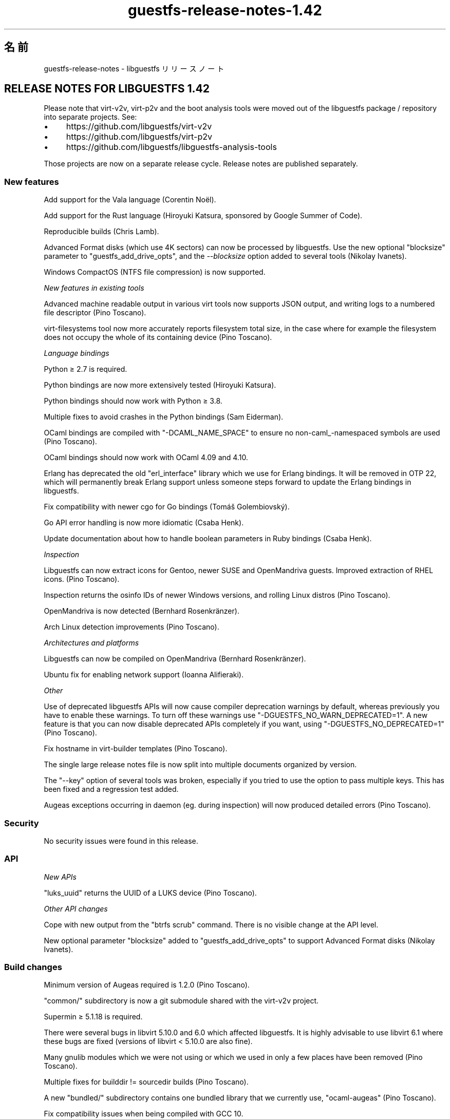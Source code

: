 .\" -*- mode: troff; coding: utf-8 -*-
.\" Automatically generated by Podwrapper::Man 1.52.0 (Pod::Simple 3.45)
.\"
.\" Standard preamble:
.\" ========================================================================
.de Sp \" Vertical space (when we can't use .PP)
.if t .sp .5v
.if n .sp
..
.de Vb \" Begin verbatim text
.ft CW
.nf
.ne \\$1
..
.de Ve \" End verbatim text
.ft R
.fi
..
.\" \*(C` and \*(C' are quotes in nroff, nothing in troff, for use with C<>.
.ie n \{\
.    ds C` ""
.    ds C' ""
'br\}
.el\{\
.    ds C`
.    ds C'
'br\}
.\"
.\" Escape single quotes in literal strings from groff's Unicode transform.
.ie \n(.g .ds Aq \(aq
.el       .ds Aq '
.\"
.\" If the F register is >0, we'll generate index entries on stderr for
.\" titles (.TH), headers (.SH), subsections (.SS), items (.Ip), and index
.\" entries marked with X<> in POD.  Of course, you'll have to process the
.\" output yourself in some meaningful fashion.
.\"
.\" Avoid warning from groff about undefined register 'F'.
.de IX
..
.nr rF 0
.if \n(.g .if rF .nr rF 1
.if (\n(rF:(\n(.g==0)) \{\
.    if \nF \{\
.        de IX
.        tm Index:\\$1\t\\n%\t"\\$2"
..
.        if !\nF==2 \{\
.            nr % 0
.            nr F 2
.        \}
.    \}
.\}
.rr rF
.\" ========================================================================
.\"
.IX Title "guestfs-release-notes-1.42 1"
.TH guestfs-release-notes-1.42 1 2024-01-05 libguestfs-1.52.0 "Virtualization Support"
.\" For nroff, turn off justification.  Always turn off hyphenation; it makes
.\" way too many mistakes in technical documents.
.if n .ad l
.nh
.SH 名前
.IX Header "名前"
guestfs-release-notes \- libguestfs リリースノート
.SH "RELEASE NOTES FOR LIBGUESTFS 1.42"
.IX Header "RELEASE NOTES FOR LIBGUESTFS 1.42"
Please note that virt\-v2v, virt\-p2v and the boot analysis tools were moved out of the libguestfs package / repository into separate projects.  See:
.IP \(bu 4
https://github.com/libguestfs/virt\-v2v
.IP \(bu 4
https://github.com/libguestfs/virt\-p2v
.IP \(bu 4
https://github.com/libguestfs/libguestfs\-analysis\-tools
.PP
Those projects are now on a separate release cycle.  Release notes are published separately.
.SS "New features"
.IX Subsection "New features"
Add support for the Vala language (Corentin Noël).
.PP
Add support for the Rust language (Hiroyuki Katsura, sponsored by Google Summer of Code).
.PP
Reproducible builds (Chris Lamb).
.PP
Advanced Format disks (which use 4K sectors) can now be processed by libguestfs.  Use the new optional \f(CW\*(C`blocksize\*(C'\fR parameter to \f(CW\*(C`guestfs_add_drive_opts\*(C'\fR, and the \fI\-\-blocksize\fR option added to several tools (Nikolay Ivanets).
.PP
Windows CompactOS (NTFS file compression) is now supported.
.PP
\fINew features in existing tools\fR
.IX Subsection "New features in existing tools"
.PP
Advanced machine readable output in various virt tools now supports JSON output, and writing logs to a numbered file descriptor (Pino Toscano).
.PP
virt-filesystems tool now more accurately reports filesystem total size, in the case where for example the filesystem does not occupy the whole of its containing device (Pino Toscano).
.PP
\fILanguage bindings\fR
.IX Subsection "Language bindings"
.PP
Python ≥ 2.7 is required.
.PP
Python bindings are now more extensively tested (Hiroyuki Katsura).
.PP
Python bindings should now work with Python ≥ 3.8.
.PP
Multiple fixes to avoid crashes in the Python bindings (Sam Eiderman).
.PP
OCaml bindings are compiled with \f(CW\*(C`\-DCAML_NAME_SPACE\*(C'\fR to ensure no non\-caml_\-namespaced symbols are used (Pino Toscano).
.PP
OCaml bindings should now work with OCaml 4.09 and 4.10.
.PP
Erlang has deprecated the old \f(CW\*(C`erl_interface\*(C'\fR library which we use for Erlang bindings.  It will be removed in OTP 22, which will permanently break Erlang support unless someone steps forward to update the Erlang bindings in libguestfs.
.PP
Fix compatibility with newer cgo for Go bindings (Tomáš Golembiovský).
.PP
Go API error handling is now more idiomatic (Csaba Henk).
.PP
Update documentation about how to handle boolean parameters in Ruby bindings (Csaba Henk).
.PP
\fIInspection\fR
.IX Subsection "Inspection"
.PP
Libguestfs can now extract icons for Gentoo, newer SUSE and OpenMandriva guests.  Improved extraction of RHEL icons.  (Pino Toscano).
.PP
Inspection returns the osinfo IDs of newer Windows versions, and rolling Linux distros (Pino Toscano).
.PP
OpenMandriva is now detected (Bernhard Rosenkränzer).
.PP
Arch Linux detection improvements (Pino Toscano).
.PP
\fIArchitectures and platforms\fR
.IX Subsection "Architectures and platforms"
.PP
Libguestfs can now be compiled on OpenMandriva (Bernhard Rosenkränzer).
.PP
Ubuntu fix for enabling network support (Ioanna Alifieraki).
.PP
\fIOther\fR
.IX Subsection "Other"
.PP
Use of deprecated libguestfs APIs will now cause compiler deprecation warnings by default, whereas previously you have to enable these warnings. To turn off these warnings use \f(CW\*(C`\-DGUESTFS_NO_WARN_DEPRECATED=1\*(C'\fR.  A new feature is that you can now disable deprecated APIs completely if you want, using \f(CW\*(C`\-DGUESTFS_NO_DEPRECATED=1\*(C'\fR (Pino Toscano).
.PP
Fix hostname in virt-builder templates (Pino Toscano).
.PP
The single large release notes file is now split into multiple documents organized by version.
.PP
The \f(CW\*(C`\-\-key\*(C'\fR option of several tools was broken, especially if you tried to use the option to pass multiple keys.  This has been fixed and a regression test added.
.PP
Augeas exceptions occurring in daemon (eg. during inspection) will now produced detailed errors (Pino Toscano).
.SS Security
.IX Subsection "Security"
No security issues were found in this release.
.SS API
.IX Subsection "API"
\fINew APIs\fR
.IX Subsection "New APIs"
.PP
\&\f(CW\*(C`luks_uuid\*(C'\fR returns the UUID of a LUKS device (Pino Toscano).
.PP
\fIOther API changes\fR
.IX Subsection "Other API changes"
.PP
Cope with new output from the \f(CW\*(C`btrfs scrub\*(C'\fR command.  There is no visible change at the API level.
.PP
New optional parameter \f(CW\*(C`blocksize\*(C'\fR added to \f(CW\*(C`guestfs_add_drive_opts\*(C'\fR to support Advanced Format disks (Nikolay Ivanets).
.SS "Build changes"
.IX Subsection "Build changes"
Minimum version of Augeas required is 1.2.0 (Pino Toscano).
.PP
\&\f(CW\*(C`common/\*(C'\fR subdirectory is now a git submodule shared with the virt\-v2v project.
.PP
Supermin ≥ 5.1.18 is required.
.PP
There were several bugs in libvirt 5.10.0 and 6.0 which affected libguestfs.  It is highly advisable to use libvirt 6.1 where these bugs are fixed (versions of libvirt < 5.10.0 are also fine).
.PP
Many gnulib modules which we were not using or which we used in only a few places have been removed (Pino Toscano).
.PP
Multiple fixes for builddir != sourcedir builds (Pino Toscano).
.PP
A new \f(CW\*(C`bundled/\*(C'\fR subdirectory contains one bundled library that we currently use, \f(CW\*(C`ocaml\-augeas\*(C'\fR (Pino Toscano).
.PP
Fix compatibility issues when being compiled with GCC 10.
.SS 内部
.IX Subsection "内部"
When linking OCaml programs, automake silent rules and the \f(CW\*(C`V=1\*(C'\fR flag are both now obeyed (Pino Toscano).
.PP
The \f(CW\*(C`guestfs_device_index\*(C'\fR API was reimplemented in library code instead of in the daemon.  There should be no observable effect of this change.
.PP
Since Linux 5.6 enumerates \f(CW\*(C`/dev/sdX\*(C'\fR devices in parallel, libguestfs was changed to map API device names to appliance device names, and then do the reverse mapping when returning names from the appliance.  Hopefully this should have no observable effect, but can produce somewhat confusing debugging messages since device names in the debug might not match device names passed in to APIs.  Furthermore the \f(CW\*(C`root=UUID=...\*(C'\fR option is always passed to the appliance (instead of naming the device containing the root filesystem).
.PP
We expect to move from the Zanata service to the Weblate service for translated strings.  For more information see https://bugzilla.redhat.com/1787301
.SS バグ修正
.IX Subsection "バグ修正"
.IP https://bugzilla.redhat.com/1773520 4
.IX Item "https://bugzilla.redhat.com/1773520"
Segfault in python bindings for guestfs_int_py_event_callback_wrapper
.IP https://bugzilla.redhat.com/1746699 4
.IX Item "https://bugzilla.redhat.com/1746699"
Can't import guest from export domain to data domain on rhv4.3 due to error "Invalid parameter: 'DiskType=1'"
.IP https://bugzilla.redhat.com/1733168 4
.IX Item "https://bugzilla.redhat.com/1733168"
virt\-v2v: Use scp \-T in \-i vmx \-it ssh mode
.IP https://bugzilla.redhat.com/1723305 4
.IX Item "https://bugzilla.redhat.com/1723305"
Delete info"export PATH=/path/to/nbdkit\-1.1.x:$PATH" in virt\-v2v\-input\-vmware manual page
.IP https://bugzilla.redhat.com/1705482 4
.IX Item "https://bugzilla.redhat.com/1705482"
python 3.8 requires using \-embed variant of pkgconf file, causing libguestfs to fail to build Python 3.8 bindings
.IP https://bugzilla.redhat.com/1703463 4
.IX Item "https://bugzilla.redhat.com/1703463"
libguestfs cannot inspect disks using WIndows 10 NTFS compression, error "unsupported reparse point"
.IP https://bugzilla.redhat.com/1694268 4
.IX Item "https://bugzilla.redhat.com/1694268"
[PATCH] Add OpenMandriva support
.IP https://bugzilla.redhat.com/1691659 4
.IX Item "https://bugzilla.redhat.com/1691659"
virt\-v2v should show a message when qemu-guest-agent is installed in guest successfully during conversion
.IP https://bugzilla.redhat.com/1690574 4
.IX Item "https://bugzilla.redhat.com/1690574"
virt\-v2v fails to import a guest while cannot find `file_architecture` for a file
.IP https://bugzilla.redhat.com/1680361 4
.IX Item "https://bugzilla.redhat.com/1680361"
[v2v][RHV][Scale] v2v Migration to RHV failed on timed out waiting for transfer to finalize
.IP https://bugzilla.redhat.com/1661871 4
.IX Item "https://bugzilla.redhat.com/1661871"
python bindings wrongly using str for APIs with RBufferOut/FBuffer on Python 3
.IP https://bugzilla.redhat.com/1626503 4
.IX Item "https://bugzilla.redhat.com/1626503"
Unable to maintain static IP address configuration post VM migration
.IP https://bugzilla.redhat.com/1612653 4
.IX Item "https://bugzilla.redhat.com/1612653"
Guest has no disk after rhv-upload converting if target data domain has similar name with other data domain on rhv4.2
.IP https://bugzilla.redhat.com/1605242 4
.IX Item "https://bugzilla.redhat.com/1605242"
Update nbdkit info for vddk in v2v man page
.IP https://bugzilla.redhat.com/1584678 4
.IX Item "https://bugzilla.redhat.com/1584678"
On W2K12r2 rhev-apt does not run non-interactively, causing race when starting rhev-apt service from the command line
.IP https://bugzilla.redhat.com/1518539 4
.IX Item "https://bugzilla.redhat.com/1518539"
Macvtap network will be lost during v2v conversion
.IP https://bugzilla.redhat.com/1351000 4
.IX Item "https://bugzilla.redhat.com/1351000"
virt-customize \-\-commands\-from\-file will fail if there is an extra blank in the file
.SH 関連項目
.IX Header "関連項目"
\&\fBguestfs\-examples\fR\|(1), \fBguestfs\-faq\fR\|(1), \fBguestfs\-performance\fR\|(1), \fBguestfs\-recipes\fR\|(1), \fBguestfs\-testing\fR\|(1), \fBguestfs\fR\|(3), \fBguestfish\fR\|(1), http://libguestfs.org/
.SH 著者
.IX Header "著者"
Ioanna Alifieraki
.PP
Sam Eiderman
.PP
Tomáš Golembiovský
.PP
Csaba Henk
.PP
Nikolay Ivanets
.PP
Richard W.M. Jones
.PP
Hiroyuki Katsura
.PP
Chris Lamb
.PP
Corentin Noël
.PP
Bernhard Rosenkränzer
.PP
Pino Toscano
.SH COPYRIGHT
.IX Header "COPYRIGHT"
Copyright (C) 2009\-2023 Red Hat Inc.
.SH LICENSE
.IX Header "LICENSE"
.SH BUGS
.IX Header "BUGS"
To get a list of bugs against libguestfs, use this link:
https://bugzilla.redhat.com/buglist.cgi?component=libguestfs&product=Virtualization+Tools
.PP
To report a new bug against libguestfs, use this link:
https://bugzilla.redhat.com/enter_bug.cgi?component=libguestfs&product=Virtualization+Tools
.PP
When reporting a bug, please supply:
.IP \(bu 4
The version of libguestfs.
.IP \(bu 4
Where you got libguestfs (eg. which Linux distro, compiled from source, etc)
.IP \(bu 4
Describe the bug accurately and give a way to reproduce it.
.IP \(bu 4
Run \fBlibguestfs\-test\-tool\fR\|(1) and paste the \fBcomplete, unedited\fR
output into the bug report.
